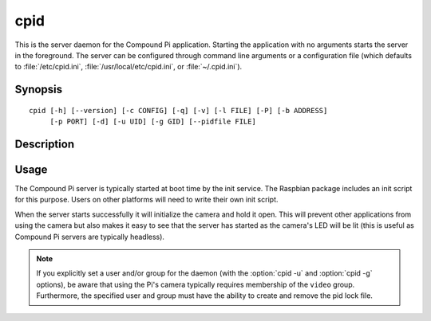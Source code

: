 .. _cpid:

====
cpid
====

This is the server daemon for the Compound Pi application. Starting the
application with no arguments starts the server in the foreground. The server
can be configured through command line arguments or a configuration file (which
defaults to :file:`/etc/cpid.ini`, :file:`/usr/local/etc/cpid.ini`, or
:file:`~/.cpid.ini`).


Synopsis
========

::

    cpid [-h] [--version] [-c CONFIG] [-q] [-v] [-l FILE] [-P] [-b ADDRESS]
         [-p PORT] [-d] [-u UID] [-g GID] [--pidfile FILE]


Description
===========

.. program:: cpid

.. option:: -h, --help

    show this help message and exit

.. option:: --version

    show program's version number and exit

.. option:: -c CONFIG, --config CONFIG

    specify a configuration file to load

.. option:: -q, --quiet

    produce less console output

.. option:: -v, --verbose

    produce more console output

.. option:: -l FILE, --log-file FILE

    log messages to the specified file

.. option:: -P, --pdb

    run under PDB (debug mode)

.. option:: -b ADDRESS, --bind ADDRESS

    specifies the address to listen on for packets (default: 0.0.0.0)

.. option:: -p PORT, --port PORT

    specifies the UDP port for the server to listen on (default: 5647)

.. option:: -d, --daemon

    if specified, start as a background daemon

.. option:: -u UID, --user UID

    specifies the user that the daemon should run as. Defaults to the
    effective user (typically root)

.. option:: -g GID, --group GID

    specifies the group that the daemon should run as. Defaults to the
    effective group (typically root)

.. option:: --pidfile FILE

    specifies the location of the pid lock file


Usage
=====

The Compound Pi server is typically started at boot time by the init service.
The Raspbian package includes an init script for this purpose. Users on other
platforms will need to write their own init script.

When the server starts successfully it will initialize the camera and hold it
open.  This will prevent other applications from using the camera but also
makes it easy to see that the server has started as the camera's LED will be
lit (this is useful as Compound Pi servers are typically headless).

.. note::

    If you explicitly set a user and/or group for the daemon (with the
    :option:`cpid -u` and :option:`cpid -g` options), be aware that using the
    Pi's camera typically requires membership of the ``video`` group.
    Furthermore, the specified user and group must have the ability to create
    and remove the pid lock file.

